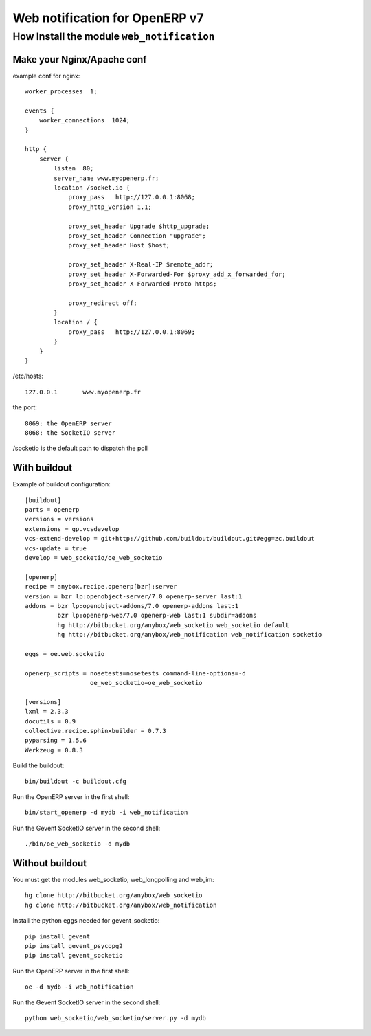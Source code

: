 Web notification for OpenERP v7
===============================

How Install the module ``web_notification``
-------------------------------------------

Make your Nginx/Apache conf
~~~~~~~~~~~~~~~~~~~~~~~~~~~

example conf for nginx::

    worker_processes  1;

    events {
        worker_connections  1024;
    }

    http {
        server {
            listen  80;
            server_name www.myopenerp.fr;
            location /socket.io {
                proxy_pass   http://127.0.0.1:8068;
                proxy_http_version 1.1;

                proxy_set_header Upgrade $http_upgrade;
                proxy_set_header Connection "upgrade";
                proxy_set_header Host $host;

                proxy_set_header X-Real-IP $remote_addr;
                proxy_set_header X-Forwarded-For $proxy_add_x_forwarded_for;
                proxy_set_header X-Forwarded-Proto https;

                proxy_redirect off;
            }
            location / {
                proxy_pass   http://127.0.0.1:8069;
            }
        }
    }


/etc/hosts::

    127.0.0.1       www.myopenerp.fr


the port::

    8069: the OpenERP server
    8068: the SocketIO server


/socketio is the default path to dispatch the poll


With buildout
~~~~~~~~~~~~~

Example of buildout configuration::

    [buildout]
    parts = openerp
    versions = versions
    extensions = gp.vcsdevelop
    vcs-extend-develop = git+http://github.com/buildout/buildout.git#egg=zc.buildout
    vcs-update = true
    develop = web_socketio/oe_web_socketio
    
    [openerp]
    recipe = anybox.recipe.openerp[bzr]:server
    version = bzr lp:openobject-server/7.0 openerp-server last:1
    addons = bzr lp:openobject-addons/7.0 openerp-addons last:1
             bzr lp:openerp-web/7.0 openerp-web last:1 subdir=addons
             hg http://bitbucket.org/anybox/web_socketio web_socketio default
             hg http://bitbucket.org/anybox/web_notification web_notification socketio
    
    eggs = oe.web.socketio
    
    openerp_scripts = nosetests=nosetests command-line-options=-d
                      oe_web_socketio=oe_web_socketio 
    
    [versions]
    lxml = 2.3.3
    docutils = 0.9
    collective.recipe.sphinxbuilder = 0.7.3
    pyparsing = 1.5.6
    Werkzeug = 0.8.3

Build the buildout::

    bin/buildout -c buildout.cfg

Run the OpenERP server in the first shell::

    bin/start_openerp -d mydb -i web_notification

Run the Gevent SocketIO server in the second shell::

    ./bin/oe_web_socketio -d mydb

Without buildout
~~~~~~~~~~~~~~~~

You must get the modules web_socketio, web_longpolling and web_im::

    hg clone http://bitbucket.org/anybox/web_socketio
    hg clone http://bitbucket.org/anybox/web_notification

Install the python eggs needed for gevent_socketio::

    pip install gevent
    pip install gevent_psycopg2
    pip install gevent_socketio

Run the OpenERP server in the first shell::

    oe -d mydb -i web_notification

Run the Gevent SocketIO server in the second shell::

    python web_socketio/web_socketio/server.py -d mydb
